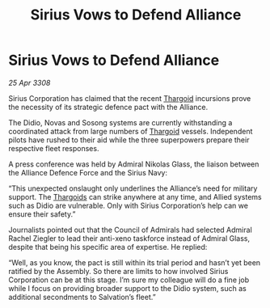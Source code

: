 :PROPERTIES:
:ID:       cc35718f-5e5e-4766-a060-619900373f28
:END:
#+title: Sirius Vows to Defend Alliance
#+filetags: :Alliance:galnet:

* Sirius Vows to Defend Alliance

/25 Apr 3308/

Sirius Corporation has claimed that the recent [[id:09343513-2893-458e-a689-5865fdc32e0a][Thargoid]] incursions prove the necessity of its strategic defence pact with the Alliance. 

The Didio, Novas and Sosong systems are currently withstanding a coordinated attack from large numbers of [[id:09343513-2893-458e-a689-5865fdc32e0a][Thargoid]] vessels. Independent pilots have rushed to their aid while the three superpowers prepare their respective fleet responses. 

A press conference was held by Admiral Nikolas Glass, the liaison between the Alliance Defence Force and the Sirius Navy: 

“This unexpected onslaught only underlines the Alliance’s need for military support. The [[id:09343513-2893-458e-a689-5865fdc32e0a][Thargoids]] can strike anywhere at any time, and Allied systems such as Didio are vulnerable. Only with Sirius Corporation’s help can we ensure their safety.” 

Journalists pointed out that the Council of Admirals had selected Admiral Rachel Ziegler to lead their anti-xeno taskforce instead of Admiral Glass, despite that being his specific area of expertise. He replied: 

“Well, as you know, the pact is still within its trial period and hasn’t yet been ratified by the Assembly. So there are limits to how involved Sirius Corporation can be at this stage. I’m sure my colleague will do a fine job while I focus on providing broader support to the Didio system, such as additional secondments to Salvation’s fleet.”
